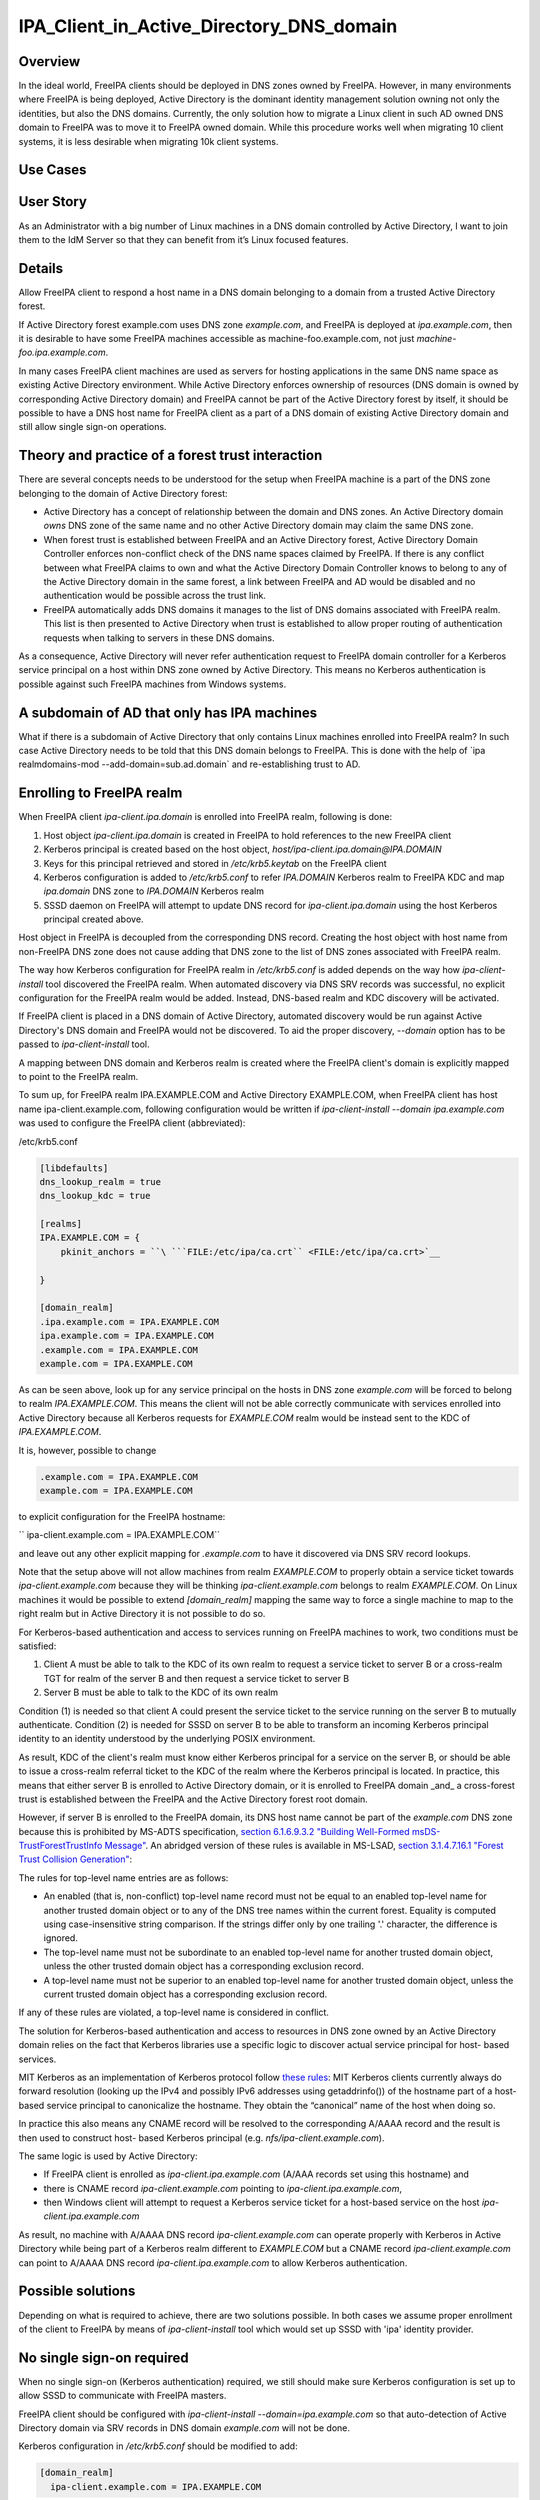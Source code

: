 IPA_Client_in_Active_Directory_DNS_domain
=========================================

Overview
--------

In the ideal world, FreeIPA clients should be deployed in DNS zones
owned by FreeIPA. However, in many environments where FreeIPA is being
deployed, Active Directory is the dominant identity management solution
owning not only the identities, but also the DNS domains. Currently, the
only solution how to migrate a Linux client in such AD owned DNS domain
to FreeIPA was to move it to FreeIPA owned domain. While this procedure
works well when migrating 10 client systems, it is less desirable when
migrating 10k client systems.



Use Cases
---------



User Story
----------------------------------------------------------------------------------------------

As an Administrator with a big number of Linux machines in a DNS domain
controlled by Active Directory, I want to join them to the IdM Server so
that they can benefit from it’s Linux focused features.

Details
----------------------------------------------------------------------------------------------

Allow FreeIPA client to respond a host name in a DNS domain belonging to
a domain from a trusted Active Directory forest.

If Active Directory forest example.com uses DNS zone *example.com*, and
FreeIPA is deployed at *ipa.example.com*, then it is desirable to have
some FreeIPA machines accessible as machine-foo.example.com, not just
*machine-foo.ipa.example.com*.

In many cases FreeIPA client machines are used as servers for hosting
applications in the same DNS name space as existing Active Directory
environment. While Active Directory enforces ownership of resources (DNS
domain is owned by corresponding Active Directory domain) and FreeIPA
cannot be part of the Active Directory forest by itself, it should be
possible to have a DNS host name for FreeIPA client as a part of a DNS
domain of existing Active Directory domain and still allow single
sign-on operations.



Theory and practice of a forest trust interaction
-------------------------------------------------

There are several concepts needs to be understood for the setup when
FreeIPA machine is a part of the DNS zone belonging to the domain of
Active Directory forest:

-  Active Directory has a concept of relationship between the domain and
   DNS zones. An Active Directory domain *owns* DNS zone of the same
   name and no other Active Directory domain may claim the same DNS
   zone.

-  When forest trust is established between FreeIPA and an Active
   Directory forest, Active Directory Domain Controller enforces
   non-conflict check of the DNS name spaces claimed by FreeIPA. If
   there is any conflict between what FreeIPA claims to own and what the
   Active Directory Domain Controller knows to belong to any of the
   Active Directory domain in the same forest, a link between FreeIPA
   and AD would be disabled and no authentication would be possible
   across the trust link.

-  FreeIPA automatically adds DNS domains it manages to the list of DNS
   domains associated with FreeIPA realm. This list is then presented to
   Active Directory when trust is established to allow proper routing of
   authentication requests when talking to servers in these DNS domains.

As a consequence, Active Directory will never refer authentication
request to FreeIPA domain controller for a Kerberos service principal on
a host within DNS zone owned by Active Directory. This means no Kerberos
authentication is possible against such FreeIPA machines from Windows
systems.



A subdomain of AD that only has IPA machines
----------------------------------------------------------------------------------------------

What if there is a subdomain of Active Directory that only contains
Linux machines enrolled into FreeIPA realm? In such case Active
Directory needs to be told that this DNS domain belongs to FreeIPA. This
is done with the help of \`ipa realmdomains-mod
--add-domain=sub.ad.domain\` and re-establishing trust to AD.



Enrolling to FreeIPA realm
----------------------------------------------------------------------------------------------

When FreeIPA client *ipa-client.ipa.domain* is enrolled into FreeIPA
realm, following is done:

#. Host object *ipa-client.ipa.domain* is created in FreeIPA to hold
   references to the new FreeIPA client
#. Kerberos principal is created based on the host object,
   *host/ipa-client.ipa.domain@IPA.DOMAIN*
#. Keys for this principal retrieved and stored in */etc/krb5.keytab* on
   the FreeIPA client
#. Kerberos configuration is added to */etc/krb5.conf* to refer
   *IPA.DOMAIN* Kerberos realm to FreeIPA KDC and map *ipa.domain* DNS
   zone to *IPA.DOMAIN* Kerberos realm
#. SSSD daemon on FreeIPA will attempt to update DNS record for
   *ipa-client.ipa.domain* using the host Kerberos principal created
   above.

Host object in FreeIPA is decoupled from the corresponding DNS record.
Creating the host object with host name from non-FreeIPA DNS zone does
not cause adding that DNS zone to the list of DNS zones associated with
FreeIPA realm.

The way how Kerberos configuration for FreeIPA realm in */etc/krb5.conf*
is added depends on the way how *ipa-client-install* tool discovered the
FreeIPA realm. When automated discovery via DNS SRV records was
successful, no explicit configuration for the FreeIPA realm would be
added. Instead, DNS-based realm and KDC discovery will be activated.

If FreeIPA client is placed in a DNS domain of Active Directory,
automated discovery would be run against Active Directory's DNS domain
and FreeIPA would not be discovered. To aid the proper discovery,
*--domain* option has to be passed to *ipa-client-install* tool.

A mapping between DNS domain and Kerberos realm is created where the
FreeIPA client's domain is explicitly mapped to point to the FreeIPA
realm.

To sum up, for FreeIPA realm IPA.EXAMPLE.COM and Active Directory
EXAMPLE.COM, when FreeIPA client has host name ipa-client.example.com,
following configuration would be written if *ipa-client-install --domain
ipa.example.com* was used to configure the FreeIPA client (abbreviated):

/etc/krb5.conf

.. code-block:: text

       [libdefaults]
       dns_lookup_realm = true
       dns_lookup_kdc = true
       
       [realms]
       IPA.EXAMPLE.COM = {
           pkinit_anchors = ``\ ```FILE:/etc/ipa/ca.crt`` <FILE:/etc/ipa/ca.crt>`__

       }
       
       [domain_realm]
       .ipa.example.com = IPA.EXAMPLE.COM
       ipa.example.com = IPA.EXAMPLE.COM
       .example.com = IPA.EXAMPLE.COM
       example.com = IPA.EXAMPLE.COM

As can be seen above, look up for any service principal on the hosts in
DNS zone *example.com* will be forced to belong to realm
*IPA.EXAMPLE.COM*. This means the client will not be able correctly
communicate with services enrolled into Active Directory because all
Kerberos requests for *EXAMPLE.COM* realm would be instead sent to the
KDC of *IPA.EXAMPLE.COM*.

It is, however, possible to change

.. code-block:: text

       .example.com = IPA.EXAMPLE.COM
       example.com = IPA.EXAMPLE.COM

to explicit configuration for the FreeIPA hostname:

``   ipa-client.example.com = IPA.EXAMPLE.COM``

and leave out any other explicit mapping for *.example.com* to have it
discovered via DNS SRV record lookups.

Note that the setup above will not allow machines from realm
*EXAMPLE.COM* to properly obtain a service ticket towards
*ipa-client.example.com* because they will be thinking
*ipa-client.example.com* belongs to realm *EXAMPLE.COM*. On Linux
machines it would be possible to extend *[domain_realm]* mapping the
same way to force a single machine to map to the right realm but in
Active Directory it is not possible to do so.

For Kerberos-based authentication and access to services running on
FreeIPA machines to work, two conditions must be satisfied:

#. Client A must be able to talk to the KDC of its own realm to request
   a service ticket to server B or a cross-realm TGT for realm of the
   server B and then request a service ticket to server B
#. Server B must be able to talk to the KDC of its own realm

Condition (1) is needed so that client A could present the service
ticket to the service running on the server B to mutually authenticate.
Condition (2) is needed for SSSD on server B to be able to transform an
incoming Kerberos principal identity to an identity understood by the
underlying POSIX environment.

As result, KDC of the client's realm must know either Kerberos principal
for a service on the server B, or should be able to issue a cross-realm
referral ticket to the KDC of the realm where the Kerberos principal is
located. In practice, this means that either server B is enrolled to
Active Directory domain, or it is enrolled to FreeIPA domain \_and\_ a
cross-forest trust is established between the FreeIPA and the Active
Directory forest root domain.

However, if server B is enrolled to the FreeIPA domain, its DNS host
name cannot be part of the *example.com* DNS zone because this is
prohibited by MS-ADTS specification, `section 6.1.6.9.3.2 "Building
Well-Formed msDS-TrustForestTrustInfo
Message" <https://msdn.microsoft.com/en-us/library/cc223787.aspx>`__. An
abridged version of these rules is available in MS-LSAD, `section
3.1.4.7.16.1 "Forest Trust Collision
Generation" <https://msdn.microsoft.com/en-us/library/cc234372.aspx>`__:

The rules for top-level name entries are as follows:

-  An enabled (that is, non-conflict) top-level name record must not be
   equal to an enabled top-level name for another trusted domain object
   or to any of the DNS tree names within the current forest. Equality
   is computed using case-insensitive string comparison. If the strings
   differ only by one trailing '.' character, the difference is ignored.
-  The top-level name must not be subordinate to an enabled top-level
   name for another trusted domain object, unless the other trusted
   domain object has a corresponding exclusion record.
-  A top-level name must not be superior to an enabled top-level name
   for another trusted domain object, unless the current trusted domain
   object has a corresponding exclusion record.

If any of these rules are violated, a top-level name is considered in
conflict.

The solution for Kerberos-based authentication and access to resources
in DNS zone owned by an Active Directory domain relies on the fact that
Kerberos libraries use a specific logic to discover actual service
principal for host- based services.

MIT Kerberos as an implementation of Kerberos protocol follow `these
rules <http://web.mit.edu/Kerberos/krb5-latest/doc/admin/princ_dns.html>`__:
MIT Kerberos clients currently always do forward resolution (looking up
the IPv4 and possibly IPv6 addresses using getaddrinfo()) of the
hostname part of a host-based service principal to canonicalize the
hostname. They obtain the “canonical” name of the host when doing so.

In practice this also means any CNAME record will be resolved to the
corresponding A/AAAA record and the result is then used to construct
host- based Kerberos principal (e.g. *nfs/ipa-client.example.com*).

The same logic is used by Active Directory:

-  If FreeIPA client is enrolled as *ipa-client.ipa.example.com* (A/AAA
   records set using this hostname) and
-  there is CNAME record *ipa-client.example.com* pointing to
   *ipa-client.ipa.example.com*,
-  then Windows client will attempt to request a Kerberos service ticket
   for a host-based service on the host *ipa-client.ipa.example.com*

As result, no machine with A/AAAA DNS record *ipa-client.example.com*
can operate properly with Kerberos in Active Directory while being part
of a Kerberos realm different to *EXAMPLE.COM* but a CNAME record
*ipa-client.example.com* can point to A/AAAA DNS record
*ipa-client.ipa.example.com* to allow Kerberos authentication.



Possible solutions
------------------

Depending on what is required to achieve, there are two solutions
possible. In both cases we assume proper enrollment of the client to
FreeIPA by means of *ipa-client-install* tool which would set up SSSD
with 'ipa' identity provider.



No single sign-on required
----------------------------------------------------------------------------------------------

When no single sign-on (Kerberos authentication) required, we still
should make sure Kerberos configuration is set up to allow SSSD to
communicate with FreeIPA masters.

FreeIPA client should be configured with *ipa-client-install
--domain=ipa.example.com* so that auto-detection of Active Directory
domain via SRV records in DNS domain *example.com* will not be done.

Kerberos configuration in */etc/krb5.conf* should be modified to add:

.. code-block:: text

       [domain_realm]
         ipa-client.example.com = IPA.EXAMPLE.COM

This configuration change will ensure that the host itself is associated
with FreeIPA realm on this machine.

Only password-based logon will work for accessing resources on this
machine. Any Kerberos or GSSAPI based access will fail from both other
FreeIPA machines or Active Directory clients as long as originating
machines have no mapping in their Kerberos configuration for
*ipa-client.example.com* to *IPA.EXAMPLE.COM* realm. As described in the
previous sections, on Active Directory side it is not possible to add
such configuration.

If AD users logged in with password using SSH session or GNOME Desktop
manager, they might get valid Kerberos credentials in their credentials
cache. To use these credentials against any other Active
Directory-enrolled Windows resources one needs to remove Kerberos
domain-realm mapping that forces *.example.com* to be associated with
*IPA.EXAMPLE.COM* realm:

/etc/krb5.conf

.. code-block:: text

       [domain_realm]
       .ipa.example.com = IPA.EXAMPLE.COM
       ipa.example.com = IPA.EXAMPLE.COM
       .example.com = EXAMPLE.COM
       example.com = EXAMPLE.COM

Once *.example.com* is associated with *EXAMPLE.COM* realm, actual
Kerberos credentials obtained on the FreeIPA client as part of the
OpenSSH logon can be used to authenticate against other Active Directory
resources.



Handling of SSL certificates
^^^^^^^^^^^^^^^^^^^^^^^^^^^^

For SSL-based service protection (HTTPS, IMAPS, etc), a certificate with
dNSName extension records covering all system hostnames is required due
to the fact that both original (A/AAAA) and CNAME record names need to
be in the certificate.

Currently FreeIPA only issues certificates to host objects presenting in
FreeIPA database. For the case when single sign-on is not required, it
is assumed that the host *ipa-client.example.com* is enrolled into
FreeIPA realm.

This means there is already a host object for *ipa-client.example.com*
in FreeIPA and Certmonger can already request for the certificate in its
name:

.. code-block:: text

       ipa-getcert request -r \
          -f /etc/httpd/alias/server.crt \
          -k /etc/httpd/alias/server.key \
          -N CN=`hostname --fqdn` \\`

          -D `hostname --fqdn` \\`

          -K host/ipa-client.example.com@IPA.EXAMPLE.COM \
          -U id-kp-serverAuth
       

This example allows to request an SSL certificate from FreeIPA CA to
store it in *server.crt* (public key) and *server.key* (private key)
files.

Certmonger uses default host key stored in */etc/krb5.keytab* to
authenticate against FreeIPA CA. This means Kerberos authentication
against *IPA.EXAMPLE.COM* realm should be properly working which is why
*ipa-client.example.com = IPA.EXAMPLE.COM* was added to *[domain_realm]*
mapping in */etc/krb5.conf* above.



Single sign-on required
----------------------------------------------------------------------------------------------

When single sign-on is required, moving FreeIPA client outside DNS zone
*example.com* is the pre-requisite. A CNAME record
*ipa-client.example.com* can then be created to point to the A/AAAA
record of the FreeIPA client. E.g., *ipa-client.ipa.example.com*.

For Kerberos-based application servers MIT Kerberos supports a method to
allow accept any host-based principal available in the application's
keytab. When Kerberos client would connect to a Kerberos application
server, such server typically does strict check on what Kerberos
principal was used to target it (so-called, 'acceptor check'). This can
be relaxed:

.. code-block:: text

       [libdefaults]
        ignore_acceptor_hostname = true

For OpenSSH server there is a specific option *GSSAPIStrictAcceptorCheck
no* to achieve the same.



Handling of SSL certificates
^^^^^^^^^^^^^^^^^^^^^^^^^^^^

For SSL-based service protection (HTTPS, IMAPS, etc), a certificate with
dNSName extension records covering all system hostnames is required due
to the fact that both original (A/AAAA) and CNAME record names need to
be in the certificate.

Currently FreeIPA only issues certificates to host objects presenting in
FreeIPA database. This means one would need to create host object for
*ipa-client.example.com* in FreeIPA and make sure the real FreeIPA
machine's host object is able to manage this host:

.. code-block:: text

       ipa host-add ipa-client.example.com --force
       ipa host-add-managedby ipa-client.example.com --hosts=ipa-client.ipa.example.com

We have to use *--force* option here because *ipa-client.example.com* is
a CNAME, not an A/AAAA DNS record as required by FreeIPA.

With this setup *ipa-client.ipa.example.com* would be able to request an
SSL certificate with dNSName extension record for
*ipa-client.example.com*.

.. code-block:: text

      ipa-getcert request -r \
          -f /etc/httpd/alias/server.crt \
          -k /etc/httpd/alias/server.key \
          -N CN=`hostname --fqdn` \\`

          -D `hostname --fqdn` \\`

          -D ipa-client.example.com \
          -K host/ipa-client.ipa.example.com@IPA.EXAMPLE.COM \
          -U id-kp-serverAuth
